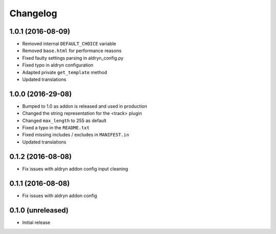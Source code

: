 =========
Changelog
=========


1.0.1 (2016-08-09)
==================

* Removed internal ``DEFAULT_CHOICE`` variable
* Removed ``base.html`` for performance reasons
* Fixed faulty settings parsing in aldryn_config.py
* Fixed typo in aldryn configuration
* Adapted private ``get_template`` method
* Updated translations


1.0.0 (2016-29-08)
==================

* Bumped to 1.0 as addon is released and used in production
* Changed the string representation for the <track> plugin
* Changed ``max_length`` to 255 as default
* Fixed a typo in the ``README.txt``
* Fixed missing includes / excludes in ``MANIFEST.in``
* Updated translations


0.1.2 (2016-08-08)
==================

* Fix issues with aldryn addon config input cleaning


0.1.1 (2016-08-08)
==================

* Fix issues with aldryn addon config


0.1.0 (unreleased)
==================

* Initial release
